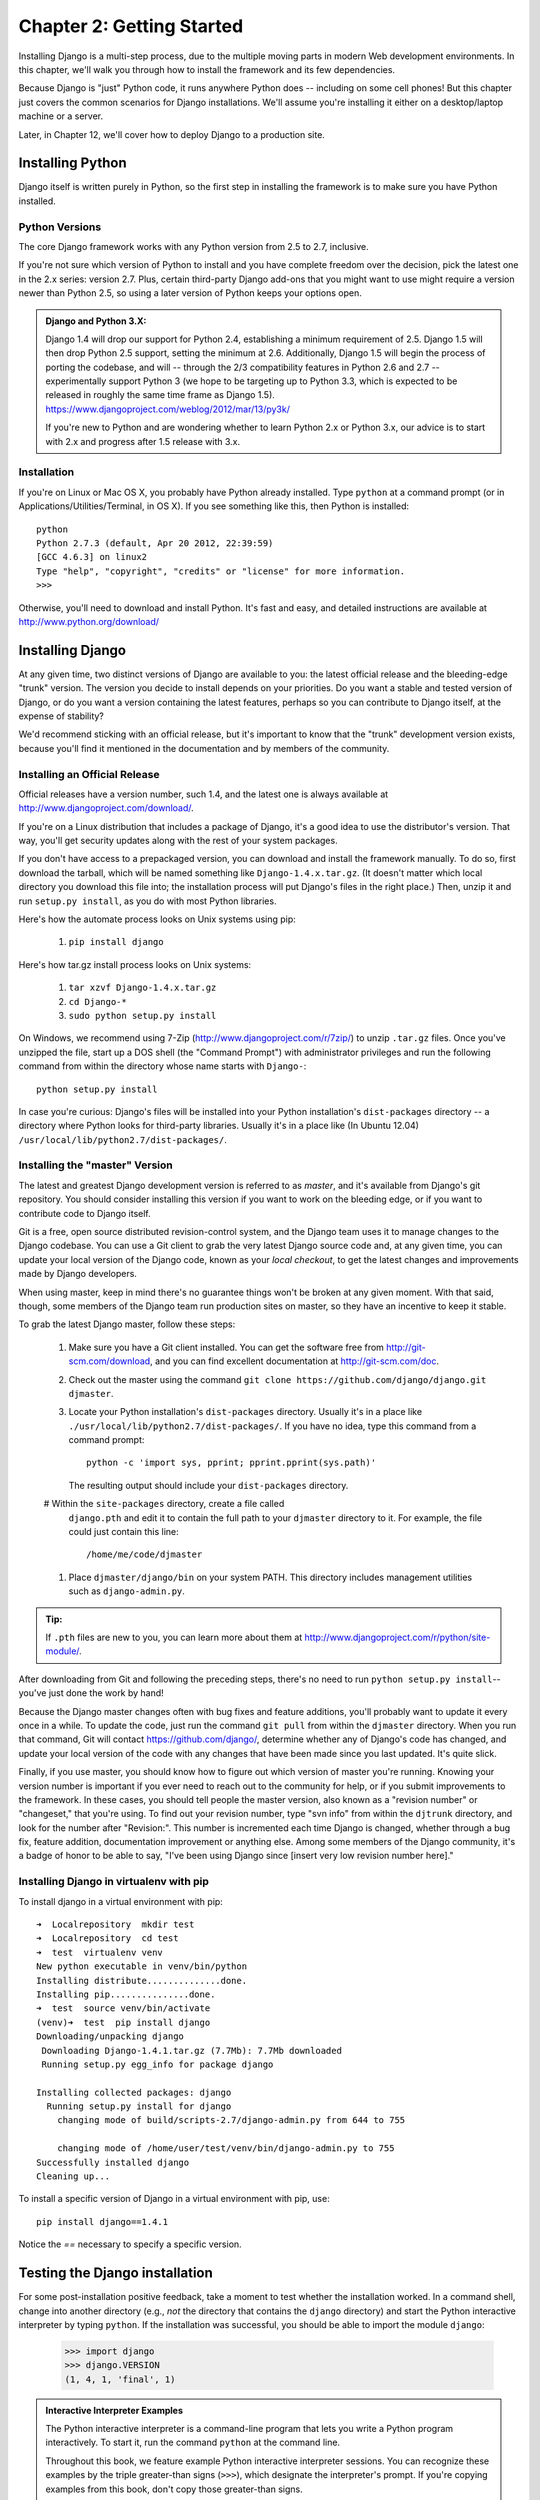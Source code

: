 ==========================
Chapter 2: Getting Started
==========================

Installing Django is a multi-step process, due to the multiple moving parts in
modern Web development environments. In this chapter, we'll walk you through
how to install the framework and its few dependencies.

Because Django is "just" Python code, it runs anywhere Python does -- including
on some cell phones! But this chapter just covers the common scenarios for
Django installations. We'll assume you're installing it either on a
desktop/laptop machine or a server.

Later, in Chapter 12, we'll cover how to deploy Django to a production site.

Installing Python
=================

Django itself is written purely in Python, so the first step in installing the
framework is to make sure you have Python installed.

Python Versions
---------------

The core Django framework works with any Python version from 2.5 to 2.7,
inclusive.

If you're not sure which version of Python to install and you have complete
freedom over the decision, pick the latest one in the 2.x series: version 2.7.
Plus, certain third-party Django add-ons that you might want to use might
require a version newer than Python 2.5, so using a later version of Python
keeps your options open.

.. admonition:: Django and Python 3.X:

    Django 1.4 will drop our support for Python 2.4, establishing a minimum
    requirement of 2.5. Django 1.5 will then drop Python 2.5 support, setting
    the minimum at 2.6. Additionally, Django 1.5 will begin the process of
    porting the codebase, and will -- through the 2/3 compatibility features in
    Python 2.6 and 2.7 -- experimentally support Python 3 (we hope to be
    targeting up to Python 3.3, which is expected to be released in roughly the
    same time frame as Django 1.5).
    https://www.djangoproject.com/weblog/2012/mar/13/py3k/

    If you're new to Python and are wondering whether to learn Python 2.x or
    Python 3.x, our advice is to start with 2.x and progress after 1.5 release with 3.x.

Installation
------------

If you're on Linux or Mac OS X, you probably have Python already installed.
Type ``python`` at a command prompt (or in Applications/Utilities/Terminal, in
OS X). If you see something like this, then Python is installed::

    python
    Python 2.7.3 (default, Apr 20 2012, 22:39:59)
    [GCC 4.6.3] on linux2
    Type "help", "copyright", "credits" or "license" for more information.
    >>>


Otherwise, you'll need to download and install Python. It's fast and easy, and
detailed instructions are available at http://www.python.org/download/

Installing Django
=================

At any given time, two distinct versions of Django are available to you: the
latest official release and the bleeding-edge "trunk" version. The version you
decide to install depends on your priorities. Do you want a stable and tested
version of Django, or do you want a version containing the latest features,
perhaps so you can contribute to Django itself, at the expense of stability?

We'd recommend sticking with an official release, but it's important to know
that the "trunk" development version exists, because you'll find it mentioned
in the documentation and by members of the community.

Installing an Official Release
------------------------------

Official releases have a version number, such 1.4, and the latest
one is always available at http://www.djangoproject.com/download/.

If you're on a Linux distribution that includes a package of Django, it's a
good idea to use the distributor's version. That way, you'll get security
updates along with the rest of your system packages.

If you don't have access to a prepackaged version, you can download and install
the framework manually. To do so, first download the tarball, which will be
named something like ``Django-1.4.x.tar.gz``. (It doesn't matter which
local directory you download this file into; the installation process will put
Django's files in the right place.) Then, unzip it and run ``setup.py install``,
as you do with most Python libraries.

Here's how the automate process looks on Unix systems using pip:

    #. ``pip install django``
    
Here's how tar.gz install process looks on Unix systems:

    #. ``tar xzvf Django-1.4.x.tar.gz``
    #. ``cd Django-*``
    #. ``sudo python setup.py install``

On Windows, we recommend using 7-Zip (http://www.djangoproject.com/r/7zip/)
to unzip ``.tar.gz`` files. Once you've unzipped the file, start up a DOS
shell (the "Command Prompt") with administrator privileges and run the
following command from within the directory whose name starts with ``Django-``::

    python setup.py install

In case you're curious: Django's files will be installed into your Python
installation's ``dist-packages`` directory -- a directory where Python looks
for third-party libraries. Usually it's in a place like (In Ubuntu 12.04)
``/usr/local/lib/python2.7/dist-packages/``.

Installing the "master" Version
-------------------------------

The latest and greatest Django development version is referred to as *master*,
and it's available from Django's git repository. You should consider
installing this version if you want to work on the bleeding edge, or if you
want to contribute code to Django itself.

Git is a free, open source distributed revision-control system, and the Django team
uses it to manage changes to the Django codebase. You can  use a Git
client to grab the very latest Django source code and, at any given time, you
can update your local version of the Django code,  known as your
*local checkout*, to get the latest changes and improvements made by Django
developers.

When using master, keep in mind there's no guarantee things won't be broken at
any given moment. With that said, though, some members of the Django team run
production sites on master, so they have an incentive to keep it stable.

To grab the latest Django master, follow these steps:

    #. Make sure you have a Git client installed. You can get the
       software free from http://git-scm.com/download, and you can find
       excellent documentation at http://git-scm.com/doc.

    #. Check out the master using the command ``git clone
       https://github.com/django/django.git djmaster``.

    #. Locate your Python installation's ``dist-packages`` directory. Usually
       it's in a place like ``./usr/local/lib/python2.7/dist-packages/``. If you have
       no idea, type this command from a command prompt::
       
           python -c 'import sys, pprint; pprint.pprint(sys.path)'

       The resulting output should include your ``dist-packages`` directory.

    #  Within the ``site-packages`` directory, create a file called
       ``django.pth`` and edit it to contain the full path to your ``djmaster``
       directory to it. For example, the file could just contain this line::

           /home/me/code/djmaster

    #. Place ``djmaster/django/bin`` on your system PATH. This directory
       includes management utilities such as ``django-admin.py``.

.. admonition:: Tip:

    If ``.pth`` files are new to you, you can learn more about them at 
    http://www.djangoproject.com/r/python/site-module/.

After downloading from Git and following the preceding steps, there's no
need to run ``python setup.py install``-- you've just done the work by hand!

Because the Django master changes often with bug fixes and feature additions,
you'll probably want to update it every once in a while. To update the code,
just run the command ``git pull`` from within the ``djmaster`` directory. When
you run that command, Git will contact https://github.com/django/,
determine whether any of Django's code has changed, and update your local
version of the code with any changes that have been made since you last
updated. It's quite slick.

Finally, if you use master, you should know how to figure out which version of
master you're running. Knowing your version number is important if you ever need
to reach out to the community for help, or if you submit improvements to the
framework. In these cases, you should tell people the master version, also known
as a "revision number" or "changeset," that you're using. To find out your
revision number, type "svn info" from within the ``djtrunk`` directory, and
look for the number after "Revision:". This number is incremented each time
Django is changed, whether through a bug fix, feature addition, documentation
improvement or anything else. Among some members of the Django community, it's
a badge of honor to be able to say, "I've been using Django since [insert very
low revision number here]."

Installing Django in virtualenv with pip
----------------------------------------
To install django in a virtual environment with pip::

    ➜  Localrepository  mkdir test
    ➜  Localrepository  cd test 
    ➜  test  virtualenv venv
    New python executable in venv/bin/python
    Installing distribute..............done.
    Installing pip...............done.
    ➜  test  source venv/bin/activate
    (venv)➜  test  pip install django
    Downloading/unpacking django
     Downloading Django-1.4.1.tar.gz (7.7Mb): 7.7Mb downloaded
     Running setup.py egg_info for package django
    
    Installing collected packages: django
      Running setup.py install for django
        changing mode of build/scripts-2.7/django-admin.py from 644 to 755

        changing mode of /home/user/test/venv/bin/django-admin.py to 755
    Successfully installed django
    Cleaning up...


To install a specific version of Django in a virtual environment with pip, use::

    pip install django==1.4.1

Notice the `==` necessary to specify a specific version. 


Testing the Django installation
===============================

For some post-installation positive feedback, take a moment to test whether the
installation worked. In a command shell, change into another directory (e.g.,
*not* the directory that contains the ``django`` directory) and start the
Python interactive interpreter by typing ``python``. If the installation was
successful, you should be able to import the module ``django``:

    >>> import django
    >>> django.VERSION
    (1, 4, 1, 'final', 1)

.. admonition:: Interactive Interpreter Examples

    The Python interactive interpreter is a command-line program that lets you
    write a Python program interactively. To start it, run the command
    ``python`` at the command line.

    Throughout this book, we feature example Python interactive interpreter
    sessions. You can recognize these examples by the triple
    greater-than signs (``>>>``), which designate the interpreter's prompt. If
    you're copying examples from this book, don't copy those greater-than signs.

    Multiline statements in the interactive interpreter are padded with three
    dots (``...``). For example::

        >>> print """This is a
        ... string that spans
        ... three lines."""
        This is a
        string that spans
        three lines.
        >>> def my_function(value):
        ...     print value
        >>> my_function('hello')
        hello

    Those three dots at the start of the additional lines are inserted by the
    Python shell -- they're not part of our input. We include them here to be
    faithful to the actual output of the interpreter. If you copy our examples
    to follow along, don't copy those dots.

Setting Up a Database
=====================

At this point, you could very well begin writing a Web application with Django,
because Django's only hard-and-fast prerequisite is a working Python
installation. However, odds are you'll be developing a *database-driven* Web
site, in which case you'll need to configure a database server.

If you just want to start playing with Django, skip ahead to the
"Starting a Project" section -- but keep in mind that all the examples in this
book assume you have a working database set up.

Django supports many database engines:


For the most part, all the engines here work equally well with the core Django
framework. . If you're not tied to
any legacy system and have the freedom to choose a database backend, we
recommend FirebirdSQL, which achieves a fine balance between cost, features,
speed and stability.

Setting up the database is a two-step process:

    * First, you'll need to install and configure the database server itself.
      This process is beyond the scope of this book, but each of the four
      database backends has rich documentation on its Web site. (If you're on
      a shared hosting provider, odds are that they've set this up for you
      already.)

    * Second, you'll need to install the Python library for your particular
      database backend. This is a third-party bit of code that allows Python to
      interface with the database. We outline the specific, per-database
      requirements in the following sections.



Using Django with FirebirdSQL
-----------------------------

If you're using FirebirdSQL, you'll need to install either the ``kinterbasdb`` or
``fdb`` package from http://pypi.python.org/pypi/fdb. We
recommend ``fdb``, as it's newer, more actively developed and can be
easier to install.
 
    pip install fdb


If you're on Linux, check whether your distribution's package-management
system offers a package called ``kinterbasdb`` or ``fdb``

Using Django with Postgresql
----------------------------

If you're using Postgresql, you'll need the `psycopg`_ package. Django 1.3
supports both version 1 and 2. When you configure Django's database layer,
specify either postgresql (for version 1) or postgresql_psycopg2 (for version 2).
Django >=1.4 supports version 2. psycopg2 can be installed using pip::

    pip install psycopg2

Using Django Without a Database
-------------------------------

As mentioned earlier, Django doesn't actually require a database. If you just
want to use it to serve dynamic pages that don't hit a database, that's
perfectly fine.

With that said, bear in mind that some of the extra tools bundled with Django
*do* require a database, so if you choose not to use a database, you'll miss
out on those features. (We highlight these features throughout this book.)

Starting a Project
==================

Once you've installed Python, Django and (optionally) your database
server/library, you can take the first step in developing a Django application
by creating a *project*.

A project is a collection of settings for an instance of Django, including
database configuration, Django-specific options and application-specific
settings.

If this is your first time using Django, you'll have to take care of some
initial setup. Create a new directory to start working in, perhaps something
like ``/home/username/djcode/``.

.. admonition:: Where Should This Directory Live?

    If your background is in PHP, you're probably used to putting code under the
    Web server's document root (in a place such as ``/var/www``). With Django,
    you don't do that. It's not a good idea to put any of this Python code
    within your Web server's document root, because in doing so you risk the
    possibility that people will be able to view your raw source code over the
    Web. That's not good.

    Put your code in some directory **outside** of the document root.

Change into the directory you created, and run the command
``django-admin.py startproject mysite``. This will create a ``mysite``
directory in your current directory.

.. note::

    ``django-admin.py`` should be on your system path if you installed Django
    via its ``setup.py`` utility.

    If you're using trunk, you'll find ``django-admin.py`` in
    ``djtrunk/django/bin``. Because you'll be using ``django-admin.py``
    often, consider adding it to your system path. On Unix, you can do so by
    symlinking from ``/usr/local/bin``, using a command such as ``sudo ln -s
    /path/to/django/bin/django-admin.py /usr/local/bin/django-admin.py``. On
    Windows, you'll need to update your ``PATH`` environment variable.

    If you installed Django from a packaged version for your Linux
    distribution, ``django-admin.py`` might be called ``django-admin`` instead.

If you see a "permission denied" message when running
``django-admin.py startproject``, you'll need to change the file's permissions.
To do this, navigate to the directory where ``django-admin.py`` is installed
(e.g., ``cd /usr/local/bin``) and run the command ``chmod +x django-admin.py``.

The ``startproject`` command creates a directory containing four files::

    mysite/
            manage.py
            mysite/
                __init__.py
                settings.py
                urls.py
                wsgi.py
These files are as follows:
    * ``mysite/``: The outer ``mysite`` directory is just a container for your project.  It's name is does not matter to Django; you can rename it to anything you'd like. 

    * ``manage.py``: A command-line utility that lets you interact with this
      Django project in various ways. Type ``python manage.py help`` to get a
      feel for what it can do. You should never have to edit this file; it's
      created in this directory purely for convenience.

    * The inner ``mysite/`` directory is teh actual Python package for your project. It's name is the Python package name you'll need to import anything inside it (e.g import mysite.settings).

    * ``mysite/__init__.py``: A file required for Python to treat the ``mysite``
      directory as a package (i.e., a group of Python modules). It's an empty
      file, and generally you won't add anything to it.

    * ``mysite/settings.py``: Settings/configuration for this Django project. Take a
      look at it to get an idea of the types of settings available, along with
      their default values.

    * ``mysite/urls.py``: The URLs for this Django project. Think of this as the
      "table of contents" of your Django-powered site. At the moment, it's
      empty.

    * ``mysite/wsgi.py``: An entry-point for WSGI-compatible webservers to serve your project. 

Despite their small size, these files already constitute a working Django
application.

Running the Development Server
------------------------------

For some more post-installation positive feedback, let's run the Django
development server to see our barebones application in action.

The Django development server (also called the "runserver" after the command
that launches it) is a built-in, lightweight Web server you can use while
developing your site. It's included with Django so you can develop your site
rapidly, without having to deal with configuring your production server (e.g.,
Apache) until you're ready for production. The development server watches your
code and automatically reloads it, making it easy for you to change your code
without needing to restart anything.

To start the server, change into your project directory (``cd mysite``), if you
haven't already, and run this command::

    python manage.py runserver

You'll see something like this::

    Validating models...
    0 errors found.

    Django version 1.0, using settings 'mysite.settings'
    Development server is running at http://127.0.0.1:8000/
    Quit the server with CONTROL-C.

This launches the server locally, on port 8000, accessible only to connections
from your own computer. Now that it's running, visit http://127.0.0.1:8000/
with your Web browser. You'll see a "Welcome to Django" page shaded in a
pleasant pastel blue. It worked!

One final, important note about the development server is worth mentioning
before proceeding. Although this server is convenient for development, resist
the temptation to use it in anything resembling a production environment. The
development server can handle only a single request at a time reliably, and it
has not gone through a security audit of any sort. When the time comes to
launch your site, see Chapter 12 for information on how to deploy Django.

.. admonition:: Changing the Development Server's Host or Port

    By default, the ``runserver`` command starts the development server on port
    8000, listening only for local connections. If you want to change the
    server's port, pass it as a command-line argument::

        python manage.py runserver 8080

    By specifying an IP address, you can tell the server to allow non-local
    connections. This is especially helpful if you'd like to share a
    development site with other members of your team. The IP address
    ``0.0.0.0`` tells the server to listen on any network interface::

        python manage.py runserver 0.0.0.0:8000

    When you've done this, other computers on your local network will be able
    to view your Django site by visiting your IP address in their Web browsers,
    e.g., http://192.168.1.103:8000/ . (Note that you'll have to consult your
    network settings to determine your IP address on the local network. Unix
    users, try running "ifconfig" in a command prompt to get this information.
    Windows users, try "ipconfig".)

What's Next?
============

Now that you have everything installed and the development server running,
you're ready to `learn the basics`_ of serving Web pages with Django.

.. _learn the basics: chapter03.html
.. _psycopg: http://initd.org/psycopg/

